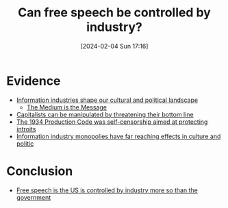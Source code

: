 :PROPERTIES:
:ID:       9cb68b90-a4ff-424a-8131-c42fc7f223e4
:END:
#+title: Can free speech be controlled by industry?
#+date: [2024-02-04 Sun 17:16]
#+filetags: :question:
* Evidence
- [[id:0f24b654-ae3b-4519-9df6-e25714b84743][Information industries shape our cultural and political landscape]]
  + [[id:73fdb93d-c1d8-4f75-9bce-72ee6f240d8f][The Medium is the Message]]
- [[id:23715497-307a-4096-ad07-d2f496dcd0e2][Capitalists can be manipulated by threatening their bottom line]]
- [[id:212e4f3e-ba3c-4765-abbf-2f2f0b1e6bc0][The 1934 Production Code was self-censorship aimed at protecting introits]]
- [[id:33a26927-11fb-46e6-97d3-e1fd56ad8e2d][Information industry monopolies have far reaching effects in culture and politic]]
* Conclusion
- [[id:467c3330-34d0-43d6-b4b0-5808d2d37ef9][Free speech is the US is controlled by industry more so than the government]]
